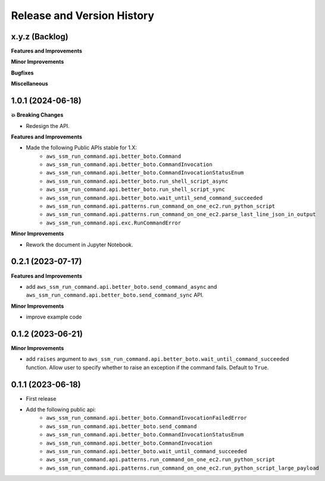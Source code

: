 .. _release_history:

Release and Version History
==============================================================================


x.y.z (Backlog)
~~~~~~~~~~~~~~~~~~~~~~~~~~~~~~~~~~~~~~~~~~~~~~~~~~~~~~~~~~~~~~~~~~~~~~~~~~~~~~
**Features and Improvements**

**Minor Improvements**

**Bugfixes**

**Miscellaneous**


1.0.1 (2024-06-18)
~~~~~~~~~~~~~~~~~~~~~~~~~~~~~~~~~~~~~~~~~~~~~~~~~~~~~~~~~~~~~~~~~~~~~~~~~~~~~~
**💥 Breaking Changes**

- Redesign the API.

**Features and Improvements**

- Made the following Public APIs stable for 1.X:
    - ``aws_ssm_run_command.api.better_boto.Command``
    - ``aws_ssm_run_command.api.better_boto.CommandInvocation``
    - ``aws_ssm_run_command.api.better_boto.CommandInvocationStatusEnum``
    - ``aws_ssm_run_command.api.better_boto.run_shell_script_async``
    - ``aws_ssm_run_command.api.better_boto.run_shell_script_sync``
    - ``aws_ssm_run_command.api.better_boto.wait_until_send_command_succeeded``
    - ``aws_ssm_run_command.api.patterns.run_command_on_one_ec2.run_python_script``
    - ``aws_ssm_run_command.api.patterns.run_command_on_one_ec2.parse_last_line_json_in_output``
    - ``aws_ssm_run_command.api.exc.RunCommandError``

**Minor Improvements**

- Rework the document in Jupyter Notebook.


0.2.1 (2023-07-17)
~~~~~~~~~~~~~~~~~~~~~~~~~~~~~~~~~~~~~~~~~~~~~~~~~~~~~~~~~~~~~~~~~~~~~~~~~~~~~~
**Features and Improvements**

- add ``aws_ssm_run_command.api.better_boto.send_command_async`` and ``aws_ssm_run_command.api.better_boto.send_command_sync`` API.

**Minor Improvements**

- improve example code


0.1.2 (2023-06-21)
~~~~~~~~~~~~~~~~~~~~~~~~~~~~~~~~~~~~~~~~~~~~~~~~~~~~~~~~~~~~~~~~~~~~~~~~~~~~~~
**Minor Improvements**

- add ``raises`` argument to ``aws_ssm_run_command.api.better_boto.wait_until_command_succeeded`` function. Allow user to specify whether to raise an exception if the command fails. Default to ``True``.


0.1.1 (2023-06-18)
~~~~~~~~~~~~~~~~~~~~~~~~~~~~~~~~~~~~~~~~~~~~~~~~~~~~~~~~~~~~~~~~~~~~~~~~~~~~~~
- First release
- Add the following public api:
    - ``aws_ssm_run_command.api.better_boto.CommandInvocationFailedError``
    - ``aws_ssm_run_command.api.better_boto.send_command``
    - ``aws_ssm_run_command.api.better_boto.CommandInvocationStatusEnum``
    - ``aws_ssm_run_command.api.better_boto.CommandInvocation``
    - ``aws_ssm_run_command.api.better_boto.wait_until_command_succeeded``
    - ``aws_ssm_run_command.api.patterns.run_command_on_one_ec2.run_python_script``
    - ``aws_ssm_run_command.api.patterns.run_command_on_one_ec2.run_python_script_large_payload``
